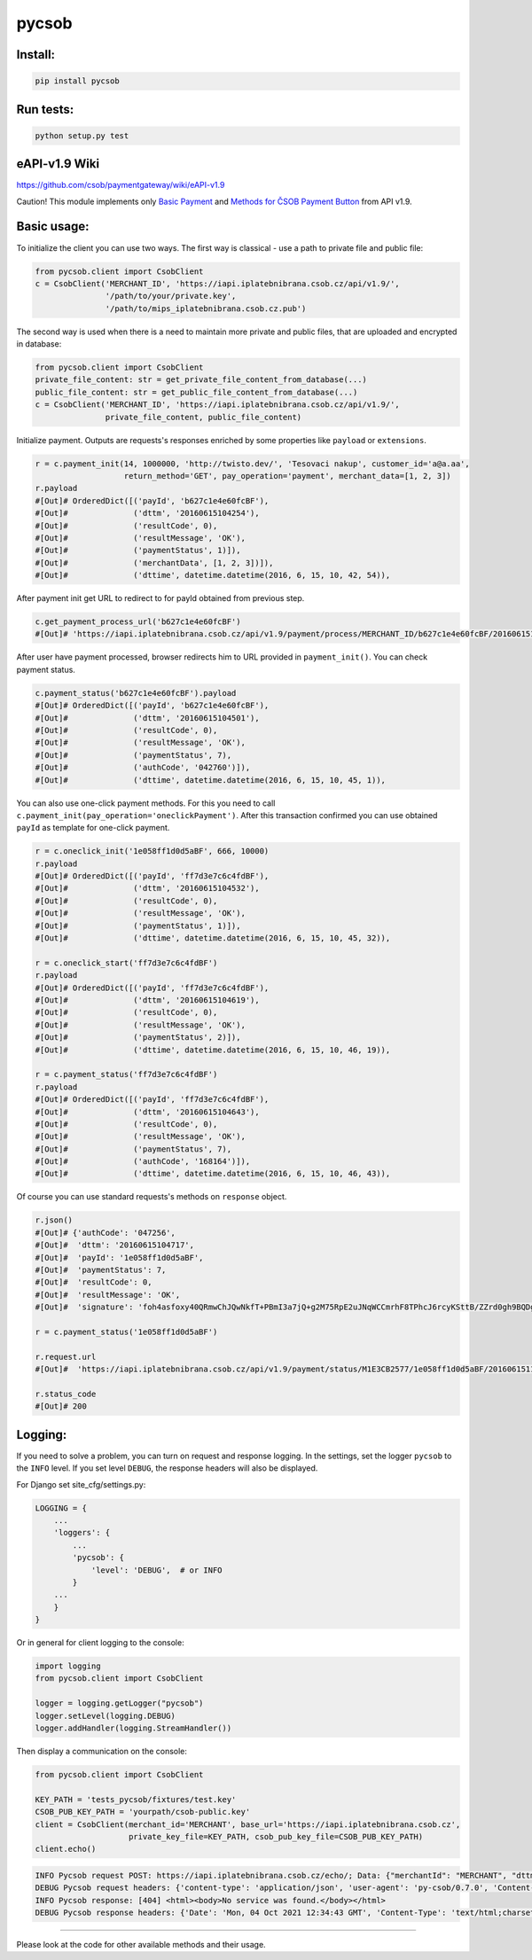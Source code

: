 pycsob
======

.. image:: https://badge.fury.io/py/pycsob.svg
    :target: https://badge.fury.io/py/pycsob

.. image:: https://img.shields.io/pypi/dm/pycsob.svg
	   :target: https://pypi.python.org/pypi/pycsob

.. image:: https://img.shields.io/pypi/status/pycsob.svg
	   :target: https://pypi.python.org/pypi/pycsob

.. image:: https://img.shields.io/pypi/pyversions/pycsob.svg
	   :target: https://pypi.python.org/pypi/pycsob

.. image:: https://img.shields.io/pypi/l/pycsob.svg
	   :target: https://raw.githubusercontent.com/TwistoPayments/pycsob/master/LICENSE

Install:
--------

.. code-block:: bash

    pip install pycsob

Run tests:
----------

.. code-block:: bash

    python setup.py test


eAPI-v1.9 Wiki
--------------

https://github.com/csob/paymentgateway/wiki/eAPI-v1.9

Caution! This module implements only `Basic Payment <https://github.com/csob/paymentgateway/wiki/Basic-Payment>`_ and
`Methods for ČSOB Payment Button <https://github.com/csob/paymentgateway/wiki/Methods-for-%C4%8CSOB-Payment-Button>`_ from API v1.9.

Basic usage:
------------

To initialize the client you can use two ways. The first way is classical - use a path to private file and public file:

.. code-block:: python

    from pycsob.client import CsobClient
    c = CsobClient('MERCHANT_ID', 'https://iapi.iplatebnibrana.csob.cz/api/v1.9/',
                   '/path/to/your/private.key',
                   '/path/to/mips_iplatebnibrana.csob.cz.pub')

The second way is used when there is a need to maintain more private and public files, that are uploaded and encrypted
in database:

.. code-block:: python

    from pycsob.client import CsobClient
    private_file_content: str = get_private_file_content_from_database(...)
    public_file_content: str = get_public_file_content_from_database(...)
    c = CsobClient('MERCHANT_ID', 'https://iapi.iplatebnibrana.csob.cz/api/v1.9/',
                   private_file_content, public_file_content)


Initialize payment. Outputs are requests's responses enriched by some properties
like ``payload`` or ``extensions``.

.. code-block:: python

    r = c.payment_init(14, 1000000, 'http://twisto.dev/', 'Tesovaci nakup', customer_id='a@a.aa',
                       return_method='GET', pay_operation='payment', merchant_data=[1, 2, 3])
    r.payload
    #[Out]# OrderedDict([('payId', 'b627c1e4e60fcBF'),
    #[Out]#              ('dttm', '20160615104254'),
    #[Out]#              ('resultCode', 0),
    #[Out]#              ('resultMessage', 'OK'),
    #[Out]#              ('paymentStatus', 1)]),
    #[Out]#              ('merchantData', [1, 2, 3])]),
    #[Out]#              ('dttime', datetime.datetime(2016, 6, 15, 10, 42, 54)),

After payment init get URL to redirect to for payId obtained from previous step.

.. code-block:: python

    c.get_payment_process_url('b627c1e4e60fcBF')
    #[Out]# 'https://iapi.iplatebnibrana.csob.cz/api/v1.9/payment/process/MERCHANT_ID/b627c1e4e60fcBF/20160615104318/bla-bla-bla'

After user have payment processed, browser redirects him to URL provided in ``payment_init()``.
You can check payment status.

.. code-block:: python

    c.payment_status('b627c1e4e60fcBF').payload
    #[Out]# OrderedDict([('payId', 'b627c1e4e60fcBF'),
    #[Out]#              ('dttm', '20160615104501'),
    #[Out]#              ('resultCode', 0),
    #[Out]#              ('resultMessage', 'OK'),
    #[Out]#              ('paymentStatus', 7),
    #[Out]#              ('authCode', '042760')]),
    #[Out]#              ('dttime', datetime.datetime(2016, 6, 15, 10, 45, 1)),

You can also use one-click payment methods. For this you need
to call ``c.payment_init(pay_operation='oneclickPayment')``. After this transaction confirmed
you can use obtained ``payId`` as template for one-click payment.

.. code-block:: python

    r = c.oneclick_init('1e058ff1d0d5aBF', 666, 10000)
    r.payload
    #[Out]# OrderedDict([('payId', 'ff7d3e7c6c4fdBF'),
    #[Out]#              ('dttm', '20160615104532'),
    #[Out]#              ('resultCode', 0),
    #[Out]#              ('resultMessage', 'OK'),
    #[Out]#              ('paymentStatus', 1)]),
    #[Out]#              ('dttime', datetime.datetime(2016, 6, 15, 10, 45, 32)),

    r = c.oneclick_start('ff7d3e7c6c4fdBF')
    r.payload
    #[Out]# OrderedDict([('payId', 'ff7d3e7c6c4fdBF'),
    #[Out]#              ('dttm', '20160615104619'),
    #[Out]#              ('resultCode', 0),
    #[Out]#              ('resultMessage', 'OK'),
    #[Out]#              ('paymentStatus', 2)]),
    #[Out]#              ('dttime', datetime.datetime(2016, 6, 15, 10, 46, 19)),

    r = c.payment_status('ff7d3e7c6c4fdBF')
    r.payload
    #[Out]# OrderedDict([('payId', 'ff7d3e7c6c4fdBF'),
    #[Out]#              ('dttm', '20160615104643'),
    #[Out]#              ('resultCode', 0),
    #[Out]#              ('resultMessage', 'OK'),
    #[Out]#              ('paymentStatus', 7),
    #[Out]#              ('authCode', '168164')]),
    #[Out]#              ('dttime', datetime.datetime(2016, 6, 15, 10, 46, 43)),

Of course you can use standard requests's methods on ``response`` object.

.. code-block:: python

    r.json()
    #[Out]# {'authCode': '047256',
    #[Out]#  'dttm': '20160615104717',
    #[Out]#  'payId': '1e058ff1d0d5aBF',
    #[Out]#  'paymentStatus': 7,
    #[Out]#  'resultCode': 0,
    #[Out]#  'resultMessage': 'OK',
    #[Out]#  'signature': 'foh4asfoxy40QRmwChJQwNkfT+PBmI3a7jQ+g2M75RpE2uJNqWCCmrhF8TPhcJ6rcyKSttB/ZZrd0gh9BQDgByMtyPG/rv0Jn3kQeuAryJfOW4nuFj86tr/queHD8ZZ248PwOkT5Zo2uTz+QRCrv/n4he+TWkFoVsm94AoSTK3O1SBDyLiOi3njv/ZWm+z/Z9iK55xBwuSs0v5lzxNJ9vJpjIwWlAB1qEkrWZuGZHrNtAib9NxytO0ruWyG3U4H+B8ioJOUlWrAbCHhmKvmArmYi23fup2486v/9s5SCl0fS7PQUNdiDJpZHxnRkVZZXwZM2sPyacgayvYb+khlBRg=='}

    r = c.payment_status('1e058ff1d0d5aBF')

    r.request.url
    #[Out]#  'https://iapi.iplatebnibrana.csob.cz/api/v1.9/payment/status/M1E3CB2577/1e058ff1d0d5aBF/20160615111034/HQKDHz7DTHL0lCn6OrAv%2BKQjGEr8KtdF42czAGCngCG0gWbuYTfJfO%2B5rHwAEWCl1XKiClYngLBI7Lu2mCJG8AP2Od7%2BAa5VXWcIjs0mSAsP60irR7M4Xl1NsXPe4bEhXAvAJU4yz3oV2vZ68QRB9vE7mk6OaLQade48yEFmX83FJPDQ4RSBOUqD3JPrKMMZ%2BkNEz0%2FMh94X7Zx3DrtwUVdKEyuX8Zf2MYwqzQh7mNBW6EZKxt7yKwS%2B0108GalXoD1n7ctjbtcyrbFAFKKLDgPNf%2BMlLBt8cwSSQ6J2xigI3P9T32L5YUg25kKr%2B4Dy%2FnwOKDntDszbGXQZdIBnTQ%3D%3D'

    r.status_code
    #[Out]# 200

Logging:
--------

If you need to solve a problem, you can turn on request and response logging.
In the settings, set the logger ``pycsob`` to the ``INFO`` level.
If you set level ``DEBUG``, the response headers will also be displayed.

For Django set site_cfg/settings.py:

.. code-block:: python

    LOGGING = {
        ...
        'loggers': {
            ...
            'pycsob': {
                'level': 'DEBUG',  # or INFO
            }
        ...
        }
    }

Or in general for client logging to the console:

.. code-block:: python

    import logging
    from pycsob.client import CsobClient

    logger = logging.getLogger("pycsob")
    logger.setLevel(logging.DEBUG)
    logger.addHandler(logging.StreamHandler())

Then display a communication on the console:

.. code-block:: python

    from pycsob.client import CsobClient

    KEY_PATH = 'tests_pycsob/fixtures/test.key'
    CSOB_PUB_KEY_PATH = 'yourpath/csob-public.key'
    client = CsobClient(merchant_id='MERCHANT', base_url='https://iapi.iplatebnibrana.csob.cz',
                        private_key_file=KEY_PATH, csob_pub_key_file=CSOB_PUB_KEY_PATH)
    client.echo()

.. code-block::

    INFO Pycsob request POST: https://iapi.iplatebnibrana.csob.cz/echo/; Data: {"merchantId": "MERCHANT", "dttm": "20211004143621", "signature": "bOAdjgAdiCV4Eb83cv/Whhkk18+1ZHXyZDTF3qLLalxQQ6RbS5dr3e04TlLut7SZ366wMlCycRm/OcMYtzhuWg=="}; Json: None; {}
    DEBUG Pycsob request headers: {'content-type': 'application/json', 'user-agent': 'py-csob/0.7.0', 'Content-Length': '415'}
    INFO Pycsob response: [404] <html><body>No service was found.</body></html>
    DEBUG Pycsob response headers: {'Date': 'Mon, 04 Oct 2021 12:34:43 GMT', 'Content-Type': 'text/html;charset=utf-8', 'Content-Length': '47', 'Connection': 'keep-alive', 'Strict-Transport-Security': '31536000', 'X-Content-Type-Options': 'nosniff', 'X-XSS-Protection': '1; mode=block', 'Set-Cookie': 'COOKIE=!75Nl7TEDKeDZ7K1WBRXghHdGYkGcpNs67eHiqFqNIhpMvkjn8bZpwV3eFt/NETwOEPOM7MWItRbl0PcBMrVKU3ry41CzfobdNVeS+7zE6Q==; path=/; Secure; HttpOnly, TS0189cac5=0109e0ddfbbb13789e164510c58ee0d90933527dc24d6c0e29c511be545848b36cf506bb150c4e70c563bbbd96568176f61f72bfc8238416e0fde42a90cb18385bda35fd54; Path=/; Secure; HTTPOnly, TS774c8e5c029=08fdf8696aab2800cb7e1ec4cd5e34e549d7daafc75532c101d951da6a0ee591bb5e45a973ba8c2e249dfc6539005ac4; Max-Age=30;Path=/', 'P3P': 'CP="{}"'}

-----

Please look at the code for other available methods and their usage.
